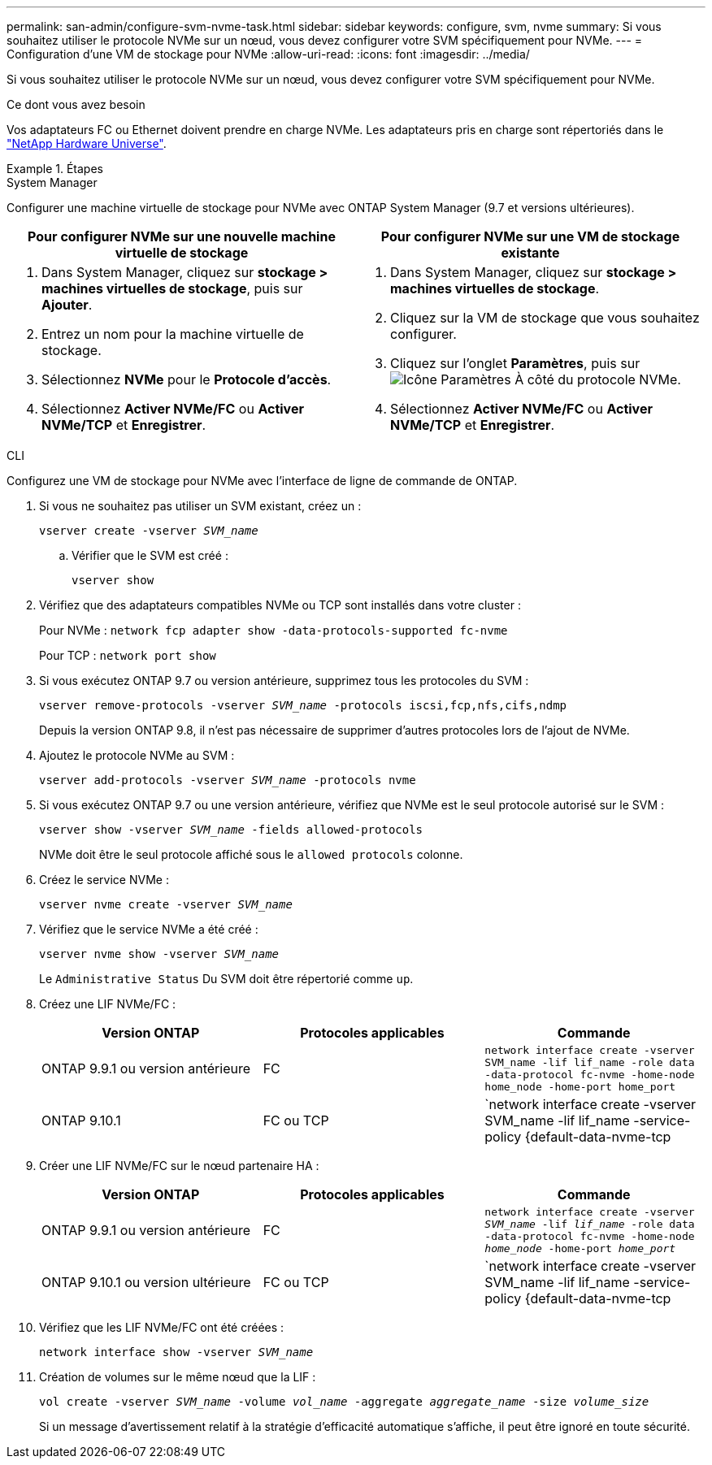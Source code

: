 ---
permalink: san-admin/configure-svm-nvme-task.html 
sidebar: sidebar 
keywords: configure, svm, nvme 
summary: Si vous souhaitez utiliser le protocole NVMe sur un nœud, vous devez configurer votre SVM spécifiquement pour NVMe. 
---
= Configuration d'une VM de stockage pour NVMe
:allow-uri-read: 
:icons: font
:imagesdir: ../media/


[role="lead"]
Si vous souhaitez utiliser le protocole NVMe sur un nœud, vous devez configurer votre SVM spécifiquement pour NVMe.

.Ce dont vous avez besoin
Vos adaptateurs FC ou Ethernet doivent prendre en charge NVMe. Les adaptateurs pris en charge sont répertoriés dans le https://hwu.netapp.com["NetApp Hardware Universe"^].

.Étapes
[role="tabbed-block"]
====
.System Manager
--
Configurer une machine virtuelle de stockage pour NVMe avec ONTAP System Manager (9.7 et versions ultérieures).

[cols="2"]
|===
| Pour configurer NVMe sur une nouvelle machine virtuelle de stockage | Pour configurer NVMe sur une VM de stockage existante 


 a| 
. Dans System Manager, cliquez sur *stockage > machines virtuelles de stockage*, puis sur *Ajouter*.
. Entrez un nom pour la machine virtuelle de stockage.
. Sélectionnez *NVMe* pour le *Protocole d'accès*.
. Sélectionnez *Activer NVMe/FC* ou *Activer NVMe/TCP* et *Enregistrer*.

 a| 
. Dans System Manager, cliquez sur *stockage > machines virtuelles de stockage*.
. Cliquez sur la VM de stockage que vous souhaitez configurer.
. Cliquez sur l'onglet *Paramètres*, puis sur image:icon_gear.gif["Icône Paramètres"] À côté du protocole NVMe.
. Sélectionnez *Activer NVMe/FC* ou *Activer NVMe/TCP* et *Enregistrer*.


|===
--
.CLI
--
Configurez une VM de stockage pour NVMe avec l'interface de ligne de commande de ONTAP.

. Si vous ne souhaitez pas utiliser un SVM existant, créez un :
+
`vserver create -vserver _SVM_name_`

+
.. Vérifier que le SVM est créé :
+
`vserver show`



. Vérifiez que des adaptateurs compatibles NVMe ou TCP sont installés dans votre cluster :
+
Pour NVMe : `network fcp adapter show -data-protocols-supported fc-nvme`

+
Pour TCP : `network port show`

. Si vous exécutez ONTAP 9.7 ou version antérieure, supprimez tous les protocoles du SVM :
+
`vserver remove-protocols -vserver _SVM_name_ -protocols iscsi,fcp,nfs,cifs,ndmp`

+
Depuis la version ONTAP 9.8, il n'est pas nécessaire de supprimer d'autres protocoles lors de l'ajout de NVMe.

. Ajoutez le protocole NVMe au SVM :
+
`vserver add-protocols -vserver _SVM_name_ -protocols nvme`

. Si vous exécutez ONTAP 9.7 ou une version antérieure, vérifiez que NVMe est le seul protocole autorisé sur le SVM :
+
`vserver show -vserver _SVM_name_ -fields allowed-protocols`

+
NVMe doit être le seul protocole affiché sous le `allowed protocols` colonne.

. Créez le service NVMe :
+
`vserver nvme create -vserver _SVM_name_`

. Vérifiez que le service NVMe a été créé :
+
`vserver nvme show -vserver _SVM_name_`

+
Le `Administrative Status` Du SVM doit être répertorié comme `up`.

. Créez une LIF NVMe/FC :
+
[cols="3*"]
|===
| Version ONTAP | Protocoles applicables | Commande 


 a| 
ONTAP 9.9.1 ou version antérieure
 a| 
FC
 a| 
`network interface create -vserver SVM_name -lif lif_name -role data -data-protocol fc-nvme -home-node home_node -home-port home_port`



 a| 
ONTAP 9.10.1
 a| 
FC ou TCP
 a| 
`network interface create -vserver SVM_name -lif lif_name -service-policy {default-data-nvme-tcp | default-data-nvme-fc} -home-node home_node -home-port home_port -status admin up -failover-policy disabled -firewall-policy data -auto-revert false -failover-group failover_group -is-dns-update-enabled false`

|===
. Créer une LIF NVMe/FC sur le nœud partenaire HA :
+
[cols="3*"]
|===
| Version ONTAP | Protocoles applicables | Commande 


 a| 
ONTAP 9.9.1 ou version antérieure
 a| 
FC
 a| 
`network interface create -vserver _SVM_name_ -lif _lif_name_ -role data -data-protocol fc-nvme -home-node _home_node_ -home-port _home_port_`



 a| 
ONTAP 9.10.1 ou version ultérieure
 a| 
FC ou TCP
 a| 
`network interface create -vserver SVM_name -lif lif_name -service-policy {default-data-nvme-tcp | default-data-nvme-fc} -home-node home_node -home-port home_port -status admin up -failover-policy disabled -firewall-policy data -auto-revert false -failover-group failover_group -is-dns-update-enabled false`

|===
. Vérifiez que les LIF NVMe/FC ont été créées :
+
`network interface show -vserver _SVM_name_`

. Création de volumes sur le même nœud que la LIF :
+
`vol create -vserver _SVM_name_ -volume _vol_name_ -aggregate _aggregate_name_ -size _volume_size_`

+
Si un message d'avertissement relatif à la stratégie d'efficacité automatique s'affiche, il peut être ignoré en toute sécurité.



--
====